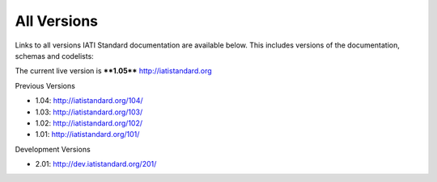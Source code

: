 All Versions
============

Links to all versions IATI Standard documentation are available below. This
includes versions of the documentation, schemas and codelists:

The current live version is ****1.05**** http://iatistandard.org

Previous Versions

- 1.04: http://iatistandard.org/104/

- 1.03: http://iatistandard.org/103/

- 1.02: http://iatistandard.org/102/

- 1.01: http://iatistandard.org/101/

Development Versions

- 2.01: http://dev.iatistandard.org/201/



